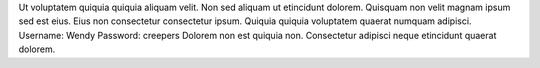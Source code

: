 Ut voluptatem quiquia quiquia aliquam velit.
Non sed aliquam ut etincidunt dolorem.
Quisquam non velit magnam ipsum sed est eius.
Eius non consectetur consectetur ipsum.
Quiquia quiquia voluptatem quaerat numquam adipisci.
Username: Wendy
Password: creepers
Dolorem non est quiquia non.
Consectetur adipisci neque etincidunt quaerat dolorem.
